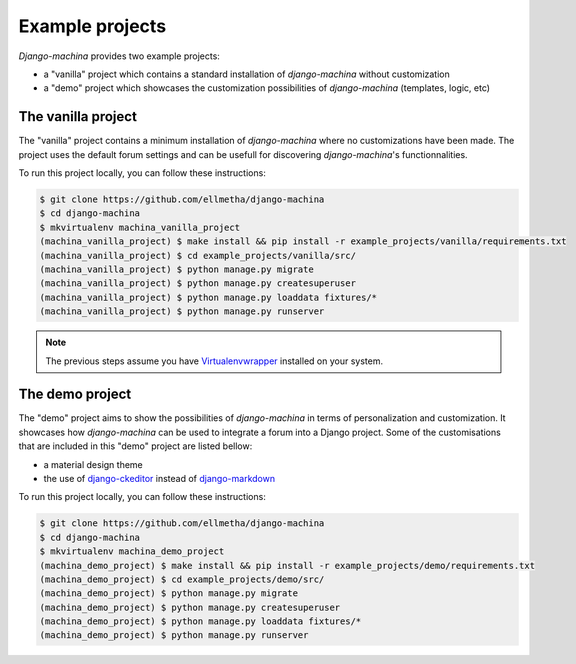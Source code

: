 Example projects
================

*Django-machina* provides two example projects:

* a "vanilla" project which contains a standard installation of *django-machina* without customization
* a "demo" project which showcases the customization possibilities of *django-machina* (templates, logic, etc)

The vanilla project
-------------------

The "vanilla" project contains a minimum installation of *django-machina* where no customizations have been made. The project uses the default forum settings and can be usefull for discovering *django-machina*'s functionnalities.

To run this project locally, you can follow these instructions:

.. code-block:: bash

  $ git clone https://github.com/ellmetha/django-machina
  $ cd django-machina
  $ mkvirtualenv machina_vanilla_project
  (machina_vanilla_project) $ make install && pip install -r example_projects/vanilla/requirements.txt
  (machina_vanilla_project) $ cd example_projects/vanilla/src/
  (machina_vanilla_project) $ python manage.py migrate
  (machina_vanilla_project) $ python manage.py createsuperuser
  (machina_vanilla_project) $ python manage.py loaddata fixtures/*
  (machina_vanilla_project) $ python manage.py runserver

.. note::

	The previous steps assume you have `Virtualenvwrapper <https://virtualenvwrapper.readthedocs.org/en/latest/>`_ installed on your system.

The demo project
----------------

The "demo" project aims to show the possibilities of *django-machina* in terms of personalization and customization. It showcases how *django-machina* can be used to integrate a forum into a Django project. Some of the customisations that are included in this "demo" project are listed bellow:

* a material design theme
* the use of `django-ckeditor <https://github.com/django-ckeditor/django-ckeditor/>`_ instead of `django-markdown <https://github.com/klen/django_markdown/>`_

To run this project locally, you can follow these instructions:

.. code-block:: bash

  $ git clone https://github.com/ellmetha/django-machina
  $ cd django-machina
  $ mkvirtualenv machina_demo_project
  (machina_demo_project) $ make install && pip install -r example_projects/demo/requirements.txt
  (machina_demo_project) $ cd example_projects/demo/src/
  (machina_demo_project) $ python manage.py migrate
  (machina_demo_project) $ python manage.py createsuperuser
  (machina_demo_project) $ python manage.py loaddata fixtures/*
  (machina_demo_project) $ python manage.py runserver
